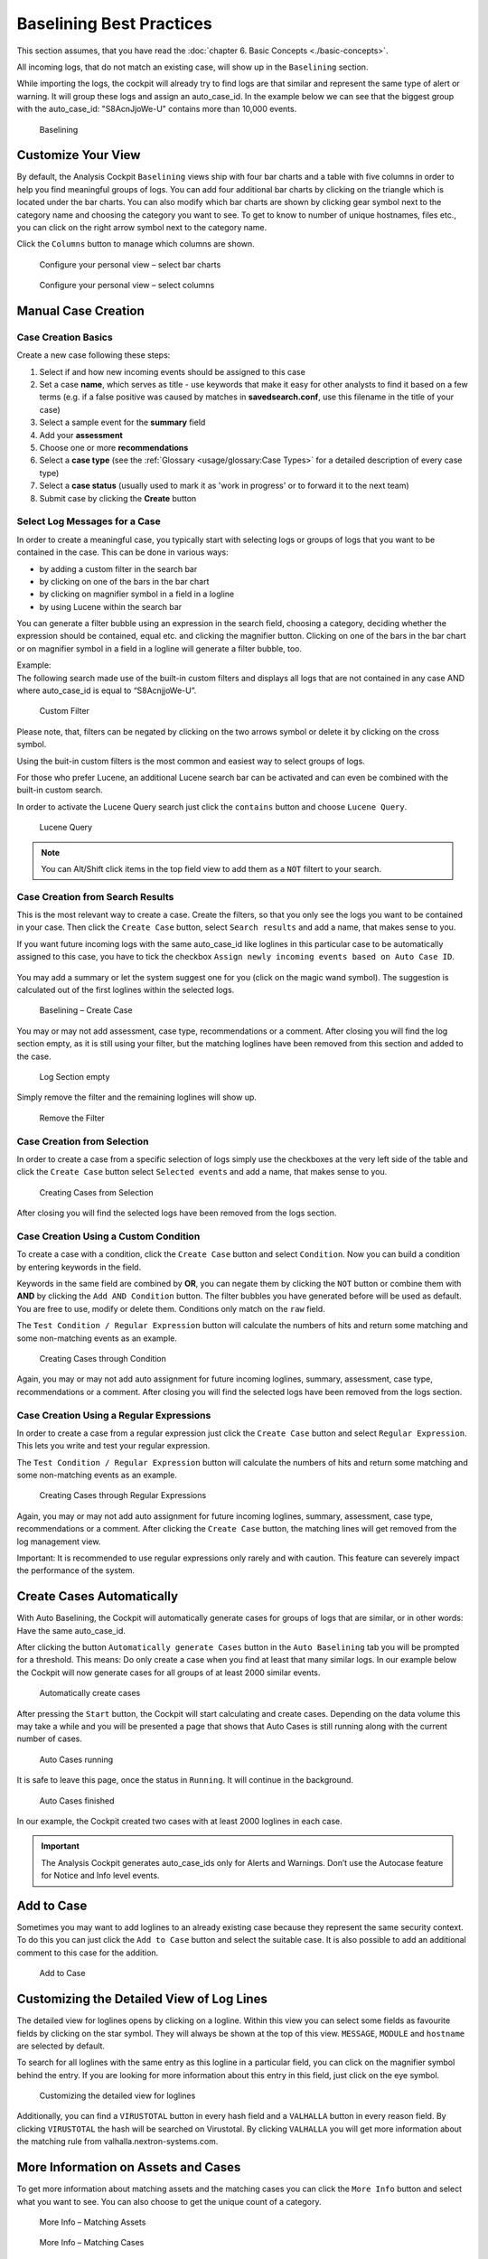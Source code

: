 Baselining Best Practices
=========================

This section assumes, that you have read the :doc:`chapter 6. Basic Concepts <./basic-concepts>`.

All incoming logs, that do not match an existing case, will show up in
the ``Baselining`` section.

While importing the logs, the cockpit will already try to find logs are
that similar and represent the same type of alert or warning. It will
group these logs and assign an auto\_case\_id. In the example below we
can see that the biggest group with the auto\_case\_id: "S8AcnJjoWe-U"
contains more than 10,000 events.

.. figure:: ../images/image50.png
   :target: ../_images/image50.png
   :alt: Baselining

   Baselining

Customize Your View
-------------------

By default, the Analysis Cockpit ``Baselining`` views ship with four bar
charts and a table with five columns in order to help you find
meaningful groups of logs. You can add four additional bar charts by
clicking on the triangle which is located under the bar charts. You can also
modify which bar charts are shown by clicking gear symbol next to the
category name and choosing the category you want to see. To get to know
to number of unique hostnames, files etc., you can click on the right arrow symbol
next to the category name.

Click the ``Columns`` button to manage which columns are shown.

.. figure:: ../images/image55.png
   :target: ../_images/image55.png
   :alt: Configure your personal view - select bar charts

   Configure your personal view – select bar charts

.. figure:: ../images/image56.png
   :target: ../_images/image56.png
   :alt: Configure your personal view - select columns

   Configure your personal view – select columns

Manual Case Creation
--------------------

Case Creation Basics
^^^^^^^^^^^^^^^^^^^^

Create a new case following these steps: 

#. Select if and how new incoming events should be assigned to this case
#. Set a case **name**, which serves as title - use keywords that make it easy for other analysts to find it based on a few terms (e.g. if a false positive was caused by matches in **savedsearch.conf**, use this filename in the title of your case)
#. Select a sample event for the **summary** field 
#. Add your **assessment**
#. Choose one or more **recommendations**
#. Select a **case type** (see the :ref:`Glossary <usage/glossary:Case Types>` for a detailed description of every case type)
#. Select a **case status** (usually used to mark it as 'work in progress' or to forward it to the next team)
#. Submit case by clicking the **Create** button

.. figure:: ../images/analysis-cockpit-create-case.png
   :target: ../_images/analysis-cockpit-create-case.png
   :alt: Create Case Dialogue

Select Log Messages for a Case
^^^^^^^^^^^^^^^^^^^^^^^^^^^^^^

In order to create a meaningful case, you typically start with selecting
logs or groups of logs that you want to be contained in the case. This
can be done in various ways:

* by adding a custom filter in the search bar
* by clicking on one of the bars in the bar chart
* by clicking on magnifier symbol in a field in a logline
* by using Lucene within the search bar

You can generate a filter bubble using an expression in the search
field, choosing a category, deciding whether the expression should be
contained, equal etc. and clicking the magnifier button. Clicking on one
of the bars in the bar chart or on magnifier symbol in a field in a
logline will generate a filter bubble, too.

| Example:
| The following search made use of the built-in custom filters and
  displays all logs that are not contained in any case AND where
  auto\_case\_id is equal to “S8AcnjjoWe-U”.

.. figure:: ../images/image59.png
   :target: ../_images/image59.png
   :alt: Custom Filter

   Custom Filter

Please note, that, filters can be negated by clicking on the two arrows symbol or delete it by clicking on the cross symbol.

Using the buit-in custom filters is the most common and easiest way to
select groups of logs.

For those who prefer Lucene, an additional Lucene search bar can be
activated and can even be combined with the built-in custom search.

In order to activate the Lucene Query search just click the ``contains`` button and
choose ``Lucene Query``.

.. figure:: ../images/image63.png
   :target: ../_images/image63.png
   :alt: Lucene Query

   Lucene Query

.. note:: 
   You can Alt/Shift click items in the top field view to add them as a ``NOT`` filtert to your search. 

Case Creation from Search Results
^^^^^^^^^^^^^^^^^^^^^^^^^^^^^^^^^

This is the most relevant way to create a case. Create the filters, so
that you only see the logs you want to be contained in your case. Then
click the ``Create Case`` button, 
select ``Search results`` and add a name,
that makes sense to you.

If you want future incoming logs with the same auto\_case\_id like
loglines in this particular case to be automatically assigned to this
case, you have to tick the checkbox ``Assign newly incoming events based on Auto Case ID``.

.. figure:: ../images/image64.png
   :target: ../_images/image64.png
   :alt: Auto Case IDs

You may add a summary or let the system suggest one for you (click on the magic wand symbol).
The suggestion is calculated out of the first loglines within the
selected logs.

.. figure:: ../images/image66.png
   :target: ../_images/image66.png
   :alt: Baselining - Create Case

   Baselining – Create Case

You may or may not add assessment, case type, recommendations or a
comment. After closing you will find the log section empty, as it is
still using your filter, but the matching loglines have been removed
from this section and added to the case.

.. figure:: ../images/image67.png
   :target: ../_images/image67.png
   :alt: Log Section empty

   Log Section empty

Simply remove the filter and the remaining loglines will show up.

.. figure:: ../images/image68.png
   :target: ../_images/image68.png
   :alt: Remove the Filter

   Remove the Filter

Case Creation from Selection
^^^^^^^^^^^^^^^^^^^^^^^^^^^^

In order to create a case from a specific selection of logs simply use
the checkboxes at the very left side of the table and click the ``Create Case`` button 
select ``Selected events`` and add a name, that makes sense
to you.

.. figure:: ../images/image69.png
   :target: ../_images/image69.png
   :alt: Creating Cases from Selection

   Creating Cases from Selection

After closing you will find the selected logs have been removed from the
logs section.

Case Creation Using a Custom Condition
^^^^^^^^^^^^^^^^^^^^^^^^^^^^^^^^^^^^^^

To create a case with a condition, click the ``Create Case`` button and
select ``Condition``. Now you can build a condition by entering keywords
in the field.

Keywords in the same field are combined by **OR**, you can negate them by
clicking the ``NOT`` button or combine them with **AND** by clicking the
``Add AND Condition`` button. The filter bubbles you have generated before
will be used as default. You are free to use, modify or delete them.
Conditions only match on the ``raw`` field.

The ``Test Condition / Regular Expression`` button will calculate the
numbers of hits and return some matching and some non-matching events as
an example.

.. figure:: ../images/image70.png
   :target: ../_images/image70.png
   :alt: Creating Cases through Condition

   Creating Cases through Condition

Again, you may or may not add auto assignment for future incoming
loglines, summary, assessment, case type, recommendations or a comment.
After closing you will find the selected logs have been removed from the
logs section.

Case Creation Using a Regular Expressions
^^^^^^^^^^^^^^^^^^^^^^^^^^^^^^^^^^^^^^^^^

In order to create a case from a regular expression just click the
``Create Case`` button and select 
``Regular Expression``. This lets you
write and test your regular expression.

The ``Test Condition / Regular Expression`` button will calculate the
numbers of hits and return some matching and some non-matching events as
an example.

.. figure:: ../images/image71.png
   :target: ../_images/image71.png
   :alt: Creating Cases through Regular Expressions

   Creating Cases through Regular Expressions

Again, you may or may not add auto assignment for future incoming
loglines, summary, assessment, case type, recommendations or a comment.
After clicking the ``Create Case`` button, the matching lines will get
removed from the log management view.

Important: It is recommended to use regular expressions only rarely
and with caution. This feature can severely impact the performance of
the system.

Create Cases Automatically
--------------------------

With Auto Baselining, the Cockpit will automatically generate cases for
groups of logs that are similar, or in other words: Have the same
auto\_case\_id.

After clicking the button ``Automatically generate Cases`` button in the
``Auto Baselining`` tab you will be prompted for a threshold. This means:
Do only create a case when you find at least that many similar logs. In
our example below the Cockpit will now generate cases for all groups of
at least 2000 similar events.

.. figure:: ../images/image72.png
   :target: ../_images/image72.png
   :alt: Automatically create cases

   Automatically create cases

After pressing the ``Start`` button, the Cockpit will start calculating
and create cases. Depending on the data volume this may take a while and
you will be presented a page that shows that Auto Cases is still running
along with the current number of cases.

.. figure:: ../images/image73.png
   :target: ../_images/image73.png
   :alt: Auto Cases running

   Auto Cases running

It is safe to leave this page, once the status in ``Running``. It will
continue in the background.

.. figure:: ../images/image74.png
   :target: ../_images/image74.png
   :alt: Auto Cases finished

   Auto Cases finished

In our example, the Cockpit created two cases with at least 2000
loglines in each case.

.. important::
  The Analysis Cockpit generates auto\_case\_ids only for Alerts and
  Warnings. Don’t use the Autocase feature for Notice and Info level
  events.

Add to Case
-----------

Sometimes you may want to add loglines to an already existing case
because they represent the same security context. To do this you can
just click the ``Add to Case`` button and select the suitable case. It is
also possible to add an additional comment to this case for the
addition.

.. figure:: ../images/image75.png
   :target: ../_images/image75.png
   :alt: Add to Case

   Add to Case

Customizing the Detailed View of Log Lines
------------------------------------------

The detailed view for loglines opens by clicking on a logline. Within
this view you can select some fields as favourite fields by clicking on
the star symbol. They will always be shown at the top of this view. ``MESSAGE``,
``MODULE``
and ``hostname`` are selected by default.

To search for all loglines with the same entry as this logline in a
particular field, you can click on the magnifier symbol behind the entry. If you
are looking for more information about this entry in this field, just
click on the eye symbol.

.. figure:: ../images/image78.png
   :target: ../_images/image78.png
   :alt: customizing the detailed view for loglines

   Customizing the detailed view for loglines

Additionally, you can find a ``VIRUSTOTAL`` button in every hash field and a
``VALHALLA`` button in every reason field. 
By clicking ``VIRUSTOTAL`` the hash
will be searched on Virustotal. By clicking ``VALHALLA`` you will get more
information about the matching rule from valhalla.nextron-systems.com.

More Information on Assets and Cases
------------------------------------

To get more information about matching assets and the matching cases you
can click the ``More Info`` button and select what you want to see. You
can also choose to get the unique count of a category.

.. figure:: ../images/image81.png
   :target: ../_images/image81.png
   :alt: More Info - Matching Assets

   More Info – Matching Assets

.. figure:: ../images/image82.png
   :target: ../_images/image82.png
   :alt: More Info - Matching Cases

   More Info – Matching Cases

.. figure:: ../images/image83.png
   :target: ../_images/image83.png
   :alt: More Info - Calculate count of unique values

   More Info – Calculate count of unique values

